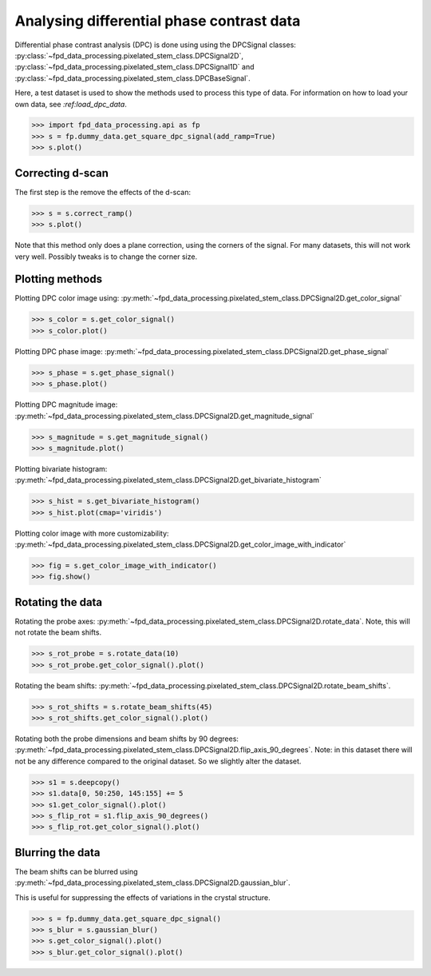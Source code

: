 .. _analysing_dpc_datasets:

==========================================
Analysing differential phase contrast data
==========================================

Differential phase contrast analysis (DPC) is done using using the DPCSignal classes: :py:class:`~fpd_data_processing.pixelated_stem_class.DPCSignal2D`, :py:class:`~fpd_data_processing.pixelated_stem_class.DPCSignal1D` and :py:class:`~fpd_data_processing.pixelated_stem_class.DPCBaseSignal`.

Here, a test dataset is used to show the methods used to process this type of data.
For information on how to load your own data, see `:ref:load_dpc_data`.

.. code-block:: python

    >>> import fpd_data_processing.api as fp
    >>> s = fp.dummy_data.get_square_dpc_signal(add_ramp=True)
    >>> s.plot()


.. image:: images/analysing_dpc_data/dpc_x_raw.jpg
    :scale: 49 %

.. image:: images/analysing_dpc_data/dpc_y_raw.jpg
    :scale: 49 %


Correcting d-scan
-----------------

The first step is the remove the effects of the d-scan:

.. code-block:: python

    >>> s = s.correct_ramp()
    >>> s.plot()

Note that this method only does a plane correction, using the corners
of the signal. For many datasets, this will not work very well.
Possibly tweaks is to change the corner size.

.. image:: images/analysing_dpc_data/dpc_x_cor.jpg
    :scale: 49 %

.. image:: images/analysing_dpc_data/dpc_y_cor.jpg
    :scale: 49 %


Plotting methods
----------------

Plotting DPC color image using: :py:meth:`~fpd_data_processing.pixelated_stem_class.DPCSignal2D.get_color_signal`

.. code-block:: python

    >>> s_color = s.get_color_signal()
    >>> s_color.plot()

.. image:: images/analysing_dpc_data/dpc_color_image.jpg
    :scale: 49 %

Plotting DPC phase image: :py:meth:`~fpd_data_processing.pixelated_stem_class.DPCSignal2D.get_phase_signal`

.. code-block:: python

    >>> s_phase = s.get_phase_signal()
    >>> s_phase.plot()

.. image:: images/analysing_dpc_data/dpc_phase_image.jpg
    :scale: 49 %

Plotting DPC magnitude image: :py:meth:`~fpd_data_processing.pixelated_stem_class.DPCSignal2D.get_magnitude_signal`

.. code-block:: python

    >>> s_magnitude = s.get_magnitude_signal()
    >>> s_magnitude.plot()

.. image:: images/analysing_dpc_data/dpc_magnitude_image.jpg
    :scale: 49 %

Plotting bivariate histogram: :py:meth:`~fpd_data_processing.pixelated_stem_class.DPCSignal2D.get_bivariate_histogram`

.. code-block:: python

    >>> s_hist = s.get_bivariate_histogram()
    >>> s_hist.plot(cmap='viridis')

.. image:: images/analysing_dpc_data/dpc_hist_image.jpg
    :scale: 49 %

Plotting color image with more customizability: :py:meth:`~fpd_data_processing.pixelated_stem_class.DPCSignal2D.get_color_image_with_indicator`

.. code-block:: python

    >>> fig = s.get_color_image_with_indicator()
    >>> fig.show()

.. image:: images/analysing_dpc_data/dpc_color_image_indicator.jpg
    :scale: 49 %


Rotating the data
-----------------

Rotating the probe axes: :py:meth:`~fpd_data_processing.pixelated_stem_class.DPCSignal2D.rotate_data`.
Note, this will not rotate the beam shifts.

.. code-block:: python

    >>> s_rot_probe = s.rotate_data(10)
    >>> s_rot_probe.get_color_signal().plot()

.. image:: images/analysing_dpc_data/dpc_rotate_probe_color.jpg
    :scale: 49 %

Rotating the beam shifts: :py:meth:`~fpd_data_processing.pixelated_stem_class.DPCSignal2D.rotate_beam_shifts`.

.. code-block:: python

    >>> s_rot_shifts = s.rotate_beam_shifts(45)
    >>> s_rot_shifts.get_color_signal().plot()

.. image:: images/analysing_dpc_data/dpc_rotate_shifts_color.jpg
    :scale: 49 %

Rotating both the probe dimensions and beam shifts by 90 degrees: :py:meth:`~fpd_data_processing.pixelated_stem_class.DPCSignal2D.flip_axis_90_degrees`.
Note: in this dataset there will not be any difference compared to the original dataset.
So we slightly alter the dataset.

.. code-block:: python

    >>> s1 = s.deepcopy()
    >>> s1.data[0, 50:250, 145:155] += 5
    >>> s1.get_color_signal().plot()
    >>> s_flip_rot = s1.flip_axis_90_degrees()
    >>> s_flip_rot.get_color_signal().plot()

.. image:: images/analysing_dpc_data/dpc_rotate_flip_color1.jpg
    :scale: 49 %

.. image:: images/analysing_dpc_data/dpc_rotate_flip_color2.jpg
    :scale: 49 %


Blurring the data
-----------------

The beam shifts can be blurred using :py:meth:`~fpd_data_processing.pixelated_stem_class.DPCSignal2D.gaussian_blur`.

This is useful for suppressing the effects of variations in the crystal structure.

.. code-block:: python

    >>> s = fp.dummy_data.get_square_dpc_signal()
    >>> s_blur = s.gaussian_blur()
    >>> s.get_color_signal().plot()
    >>> s_blur.get_color_signal().plot()

.. image:: images/analysing_dpc_data/dpc_gaussian_nonblur.jpg
    :scale: 49 %

.. image:: images/analysing_dpc_data/dpc_gaussian_blur.jpg
    :scale: 49 %
